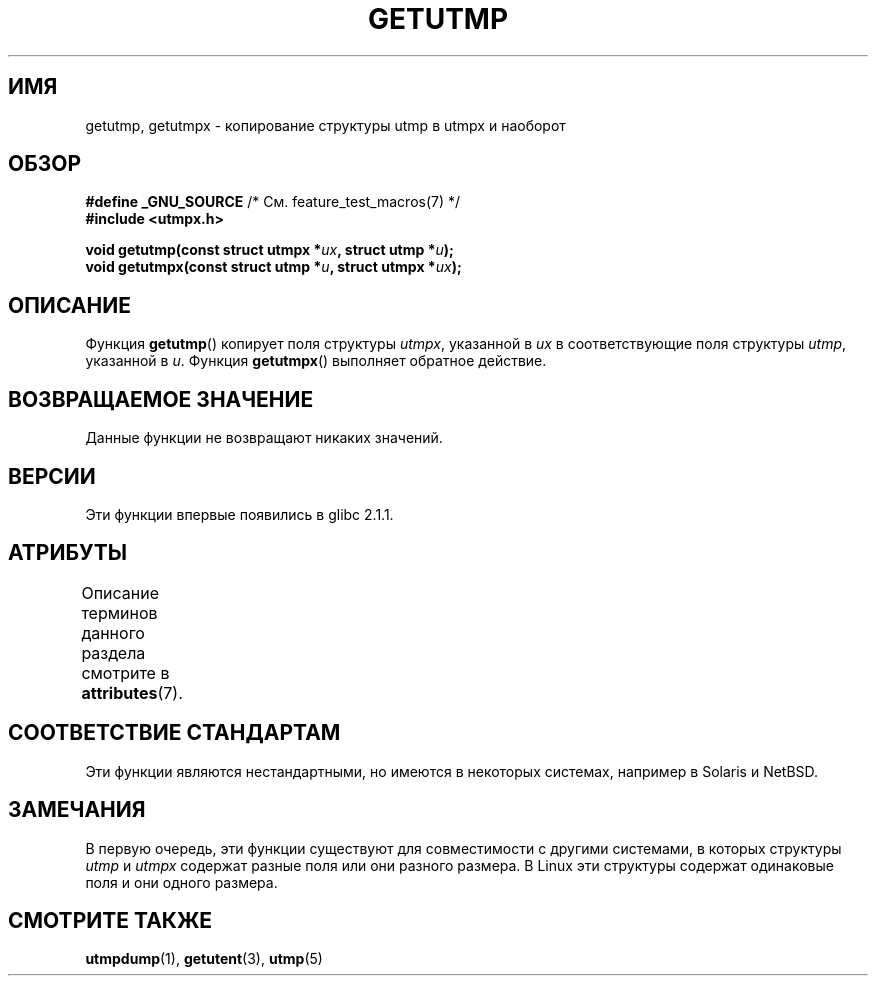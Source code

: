 .\" -*- mode: troff; coding: UTF-8 -*-
.\" Copyright (c) 2008, Linux Foundation, written by Michael Kerrisk
.\"     <mtk.manpages@gmail.com>
.\"
.\" %%%LICENSE_START(VERBATIM)
.\" Permission is granted to make and distribute verbatim copies of this
.\" manual provided the copyright notice and this permission notice are
.\" preserved on all copies.
.\"
.\" Permission is granted to copy and distribute modified versions of this
.\" manual under the conditions for verbatim copying, provided that the
.\" entire resulting derived work is distributed under the terms of a
.\" permission notice identical to this one.
.\"
.\" Since the Linux kernel and libraries are constantly changing, this
.\" manual page may be incorrect or out-of-date.  The author(s) assume no
.\" responsibility for errors or omissions, or for damages resulting from
.\" the use of the information contained herein.  The author(s) may not
.\" have taken the same level of care in the production of this manual,
.\" which is licensed free of charge, as they might when working
.\" professionally.
.\"
.\" Formatted or processed versions of this manual, if unaccompanied by
.\" the source, must acknowledge the copyright and authors of this work.
.\" %%%LICENSE_END
.\"
.\"*******************************************************************
.\"
.\" This file was generated with po4a. Translate the source file.
.\"
.\"*******************************************************************
.TH GETUTMP 3 2015\-03\-02 Linux "Руководство программиста Linux"
.SH ИМЯ
getutmp, getutmpx \- копирование структуры utmp в utmpx и наоборот
.SH ОБЗОР
.nf
\fB#define _GNU_SOURCE\fP             /* См. feature_test_macros(7) */
\fB#include <utmpx.h>\fP
.PP
\fB void getutmp(const struct utmpx *\fP\fIux\fP\fB, struct utmp *\fP\fIu\fP\fB);\fP
\fB void getutmpx(const struct utmp *\fP\fIu\fP\fB, struct utmpx *\fP\fIux\fP\fB);\fP
.fi
.SH ОПИСАНИЕ
Функция \fBgetutmp\fP() копирует поля структуры \fIutmpx\fP, указанной в \fIux\fP в
соответствующие поля структуры \fIutmp\fP, указанной в \fIu\fP. Функция
\fBgetutmpx\fP() выполняет обратное действие.
.SH "ВОЗВРАЩАЕМОЕ ЗНАЧЕНИЕ"
Данные функции не возвращают никаких значений.
.SH ВЕРСИИ
Эти функции впервые появились в glibc 2.1.1.
.SH АТРИБУТЫ
Описание терминов данного раздела смотрите в \fBattributes\fP(7).
.TS
allbox;
lbw21 lb lb
l l l.
Интерфейс	Атрибут	Значение
T{
\fBgetutmp\fP(),
\fBgetutmpx\fP()
T}	Безвредность в нитях	MT\-Safe
.TE
.SH "СООТВЕТСТВИЕ СТАНДАРТАМ"
Эти функции являются нестандартными, но имеются в некоторых системах,
например в Solaris и NetBSD.
.SH ЗАМЕЧАНИЯ
.\" e.g., on Solaris, the utmpx structure is rather larger than utmp.
В первую очередь, эти функции существуют для совместимости с другими
системами, в которых структуры \fIutmp\fP и \fIutmpx\fP содержат разные поля или
они разного размера. В Linux эти структуры содержат одинаковые поля и они
одного размера.
.SH "СМОТРИТЕ ТАКЖЕ"
\fButmpdump\fP(1), \fBgetutent\fP(3), \fButmp\fP(5)
